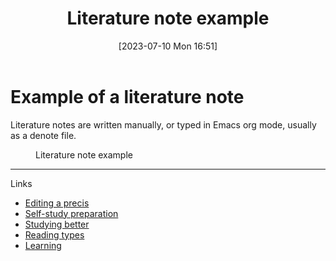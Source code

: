 #+title:      Literature note example
#+date:       [2023-07-10 Mon 16:51]
#+filetags:   :research:studyskills:
#+identifier: 20230710T165114

* Example of a literature note

Literature notes are written manually, or typed in Emacs org mode, usually as a
denote file.

#+CAPTION: Literature note example
#+NAME:   fig:1
[[./images/literature-note-example.png]]

--------------------------------------------------------------------------------
**** Links

- [[denote:20230707T095704][Editing a precis]]
- [[denote:20230712T155454][Self-study preparation]]
- [[denote:20230717T163022][Studying better]]
- [[denote:20230717T170241][Reading types]]
- [[denote:20230920T153643][Learning]]
